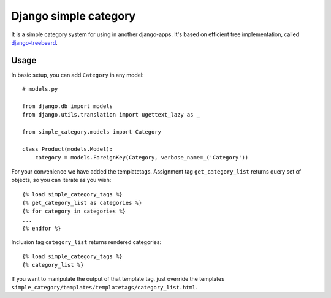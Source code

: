 
************************
Django simple category
************************

It is a simple category system for using in another django-apps.
It's based on efficient tree implementation, called `django-treebeard <https://github.com/tabo/django-treebeard>`_.

Usage
=====

In basic setup, you can add ``Category`` in any model::

    # models.py

    from django.db import models
    from django.utils.translation import ugettext_lazy as _

    from simple_category.models import Category

    class Product(models.Model):
        category = models.ForeignKey(Category, verbose_name=_('Category'))

For your convenience we have added the templatetags.
Assignment tag ``get_category_list`` returns query set of objects, so you can iterate as you wish::

    {% load simple_category_tags %}
    {% get_category_list as categories %}
    {% for category in categories %}
    ...
    {% endfor %}

Inclusion tag ``category_list`` returns rendered categories::

    {% load simple_category_tags %}
    {% category_list %}


If you want to manipulate the output of that template tag, just override the
templates ``simple_category/templates/templatetags/category_list.html``.
